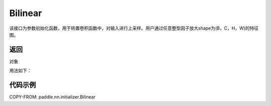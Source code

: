 .. _cn_api_nn_initializer_Bilinear:

Bilinear
-------------------------------

.. py:class:: paddle.nn.initializer.Bilinear())




该接口为参数初始化函数，用于转置卷积函数中，对输入进行上采样。用户通过任意整型因子放大shape为(B，C，H，W)的特征图。

返回
::::::::::::
对象

用法如下：

代码示例
::::::::::::

COPY-FROM: paddle.nn.initializer.Bilinear